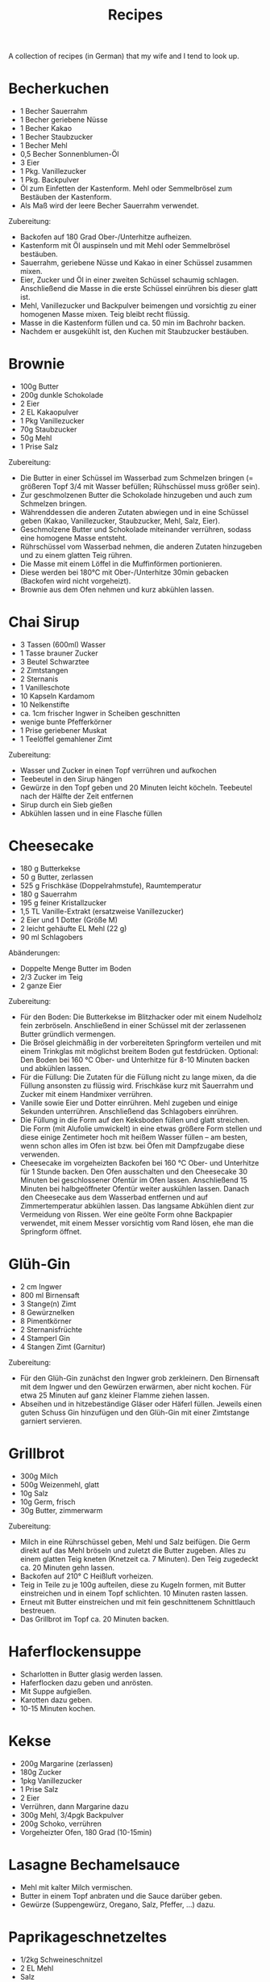 #+TITLE: Recipes

A collection of recipes (in German) that my wife and I tend to look up.

* Becherkuchen

- 1 Becher Sauerrahm
- 1 Becher geriebene Nüsse
- 1 Becher Kakao
- 1 Becher Staubzucker
- 1 Becher Mehl
- 0,5 Becher Sonnenblumen-Öl
- 3 Eier
- 1 Pkg. Vanillezucker
- 1 Pkg. Backpulver
- Öl zum Einfetten der Kastenform. Mehl oder Semmelbrösel zum Bestäuben der
  Kastenform.
- Als Maß wird der leere Becher Sauerrahm verwendet.

Zubereitung:

- Backofen auf 180 Grad Ober-/Unterhitze aufheizen.
- Kastenform mit Öl auspinseln und mit Mehl oder Semmelbrösel bestäuben.
- Sauerrahm, geriebene Nüsse und Kakao in einer Schüssel zusammen mixen.
- Eier, Zucker und Öl in einer zweiten Schüssel schaumig schlagen. Anschließend
  die Masse in die erste Schüssel einrühren bis dieser glatt ist.
- Mehl, Vanillezucker und Backpulver beimengen und vorsichtig zu einer homogenen
  Masse mixen. Teig bleibt recht flüssig.
- Masse in die Kastenform füllen und ca. 50 min im Bachrohr backen.
- Nachdem er ausgekühlt ist, den Kuchen mit Staubzucker bestäuben.

* Brownie

- 100g Butter
- 200g dunkle Schokolade
- 2 Eier
- 2 EL Kakaopulver
- 1 Pkg Vanillezucker
- 70g Staubzucker
- 50g Mehl
- 1 Prise Salz

Zubereitung:

- Die Butter in einer Schüssel im Wasserbad zum Schmelzen bringen (= größeren
  Topf 3/4 mit Wasser befüllen; Rühschüssel muss größer sein).
- Zur geschmolzenen Butter die Schokolade hinzugeben und auch zum Schmelzen
  bringen.
- Währenddessen die anderen Zutaten abwiegen und in eine Schüssel geben (Kakao,
  Vanillezucker, Staubzucker, Mehl, Salz, Eier).
- Geschmolzene Butter und Schokolade miteinander verrühren, sodass eine homogene
  Masse entsteht.
- Rührschüssel vom Wasserbad nehmen, die anderen Zutaten hinzugeben und zu einem
  glatten Teig rühren.
- Die Masse mit einem Löffel in die Muffinförmen portionieren.
- Diese werden bei 180°C mit Ober-/Unterhitze 30min gebacken (Backofen wird
  nicht vorgeheizt).
- Brownie aus dem Ofen nehmen und kurz abkühlen lassen.

* Chai Sirup

- 3 Tassen (600ml) Wasser
- 1 Tasse brauner Zucker
- 3 Beutel Schwarztee
- 2 Zimtstangen
- 2 Sternanis
- 1 Vanilleschote
- 10 Kapseln Kardamom
- 10 Nelkenstifte
- ca. 1cm frischer Ingwer in Scheiben geschnitten
- wenige bunte Pfefferkörner
- 1 Prise geriebener Muskat
- 1 Teelöffel gemahlener Zimt

Zubereitung:

- Wasser und Zucker in einen Topf verrühren und aufkochen
- Teebeutel in den Sirup hängen
- Gewürze in den Topf geben und 20 Minuten leicht köcheln. Teebeutel nach der
  Hälfte der Zeit entfernen
- Sirup durch ein Sieb gießen
- Abkühlen lassen und in eine Flasche füllen

* Cheesecake

- 180 g Butterkekse
- 50 g Butter, zerlassen
- 525 g Frischkäse (Doppelrahmstufe), Raumtemperatur
- 180 g Sauerrahm
- 195 g feiner Kristallzucker
- 1,5 TL Vanille-Extrakt (ersatzweise Vanillezucker)
- 2 Eier und 1 Dotter (Größe M)
- 2 leicht gehäufte EL Mehl (22 g)
- 90 ml Schlagobers

Abänderungen:

- Doppelte Menge Butter im Boden
- 2/3 Zucker im Teig
- 2 ganze Eier

Zubereitung:

- Für den Boden: Die Butterkekse im Blitzhacker oder mit einem Nudelholz fein
  zerbröseln. Anschließend in einer Schüssel mit der zerlassenen Butter
  gründlich vermengen.
- Die Brösel gleichmäßig in der vorbereiteten Springform verteilen und mit einem
  Trinkglas mit möglichst breitem Boden gut festdrücken. Optional: Den Boden bei
  160 °C Ober- und Unterhitze für 8-10 Minuten backen und abkühlen lassen.
- Für die Füllung: Die Zutaten für die Füllung nicht zu lange mixen, da die
  Füllung ansonsten zu flüssig wird. Frischkäse kurz mit Sauerrahm und Zucker
  mit einem Handmixer verrühren.
- Vanille sowie Eier und Dotter einrühren. Mehl zugeben und einige Sekunden
  unterrühren. Anschließend das Schlagobers einrühren.
- Die Füllung in die Form auf den Keksboden füllen und glatt streichen. Die Form
  (mit Alufolie umwickelt) in eine etwas größere Form stellen und diese einige
  Zentimeter hoch mit heißem Wasser füllen – am besten, wenn schon alles im Ofen
  ist bzw. bei Öfen mit Dampfzugabe diese verwenden.
- Cheesecake im vorgeheizten Backofen bei 160 °C Ober- und Unterhitze für 1
  Stunde backen. Den Ofen ausschalten und den Cheesecake 30 Minuten bei
  geschlossener Ofentür im Ofen lassen. Anschließend 15 Minuten bei
  halbgeöffneter Ofentür weiter auskühlen lassen. Danach den Cheesecake aus dem
  Wasserbad entfernen und auf Zimmertemperatur abkühlen lassen. Das langsame
  Abkühlen dient zur Vermeidung von Rissen. Wer eine geölte Form ohne Backpapier
  verwendet, mit einem Messer vorsichtig vom Rand lösen, ehe man die Springform
  öffnet.

* Glüh-Gin

- 2 cm Ingwer
- 800 ml Birnensaft
- 3 Stange(n) Zimt
- 8 Gewürznelken
- 8 Pimentkörner
- 2 Sternanisfrüchte
- 4 Stamperl Gin
- 4 Stangen Zimt (Garnitur)

Zubereitung:

- Für den Glüh-Gin zunächst den Ingwer grob zerkleinern. Den Birnensaft mit dem
  Ingwer und den Gewürzen erwärmen, aber nicht kochen. Für etwa 25 Minuten auf
  ganz kleiner Flamme ziehen lassen.
- Abseihen und in hitzebeständige Gläser oder Häferl füllen. Jeweils einen guten
  Schuss Gin hinzufügen und den Glüh-Gin mit einer Zimtstange garniert
  servieren.

* Grillbrot

- 300g Milch
- 500g Weizenmehl, glatt
- 10g Salz
- 10g Germ, frisch
- 30g Butter, zimmerwarm

Zubereitung:

- Milch in eine Rührschüssel geben, Mehl und Salz beifügen. Die Germ direkt auf
  das Mehl bröseln und zuletzt die Butter zugeben. Alles zu einem glatten Teig
  kneten (Knetzeit ca. 7 Minuten). Den Teig zugedeckt ca. 20 Minuten gehn
  lassen.
- Backofen auf 210° C Heißluft vorheizen.
- Teig in Teile zu je 100g aufteilen, diese zu Kugeln formen, mit Butter
  einstreichen und in einem Topf schlichten. 10 Minuten rasten lassen.
- Erneut mit Butter einstreichen und mit fein geschnittenem Schnittlauch
  bestreuen.
- Das Grillbrot im Topf ca. 20 Minuten backen.

* Haferflockensuppe

- Scharlotten in Butter glasig werden lassen.
- Haferflocken dazu geben und anrösten.
- Mit Suppe aufgießen.
- Karotten dazu geben.
- 10-15 Minuten kochen.

* Kekse

- 200g Margarine (zerlassen)
- 180g Zucker
- 1pkg Vanillezucker
- 1 Prise Salz
- 2 Eier
- Verrühren, dann Margarine dazu
- 300g Mehl, 3/4pgk Backpulver
- 200g Schoko, verrühren
- Vorgeheizter Ofen, 180 Grad (10-15min)

* Lasagne Bechamelsauce

- Mehl mit kalter Milch vermischen.
- Butter in einem Topf anbraten und die Sauce darüber geben.
- Gewürze (Suppengewürz, Oregano, Salz, Pfeffer, ...) dazu.

* Paprikageschnetzeltes

- 1/2kg Schweineschnitzel
- 2 EL Mehl
- Salz
- gemahlenen Pfeffer
- 2 Zwiebeln
- 1 grüner Paprika
- 1 roter Paprika
- 2 EL Öl
- 1 EL Paprika edelsüß
- 1/8l Sahne
- 1/8l Suppenbrühe
- 2 EL Tomatenmark

Zubereitung:

- Das Fleisch waschen, Trockentupfen und in dünne Streifen schneiden (ca 1/2 cm
  dick).
- Mehl mit etwas Salz und Pfeffer vermischen und das Fleisch darin wenden.
- Zwiebeln schälen und in Ringe schneiden.
- Die beiden Paprikaschoten eintstielen, entkernen, waschen und in Streifen
  schneiden.
- Das geschnittene Schweinefleisch bei mittlerer Hitze in heißem Öl kräftig von
  allen Seiten anbraten.
- Zweibelringe und Paprikastreifen zufügen und andünsten.
- Paprikapulver darüber streuen und kurz verrühren.
- Obers und die Suppenbrühe zufügen, verrühren und zugedeckt bei schwacher Hitze
  ca. 20 Minuten köcheln.
- Das Tomatenmark einrühren und mit Salz und Pfeffer abschmecken.
- Geschnetzeltes mit Reis, Nudeln oder Röstis servieren.

* Schmarn

** Variante Herd (1 Person)

- 200g-250g Mehl griffig
- 1-2 Eier
- 200ml Mineralwasser
- 1 TL Zucker
- 1 TL Salz
- Verrühren
- Anbraten

** Variante Dampfgarer (2 Personen)

https://www.youtube.com/watch?v=47akp5h5_u0

- Rosinen in Wasser
- 250ml Milch
- 150g Mehl
- Teig glatt rühren
- 6 Eier
- 1 Packung Vanillezucker
- etwas Salz
- Eier kurz durchrühren
- tiefes Backblech vorwärmen und mit Butter einschmieren
- Teig in heißes Backblech, Rosinen dazu
- 200 Grad 25% Dampf 16 Minuten backen

* Topfenkuchen

- 3 Eier
- 2 Packungen Vanillepuddingpulver
- 1 Packung Vanillezucker
- 500g Topfen
- 250g Zucker
- Durchmixen
- 250g zerlassene Butter
- Bei 180 Grad 35-40 Minuten goldbraun backen

* Vollkornbrot

- 500 ml warmes Wasser
- 1 Würfel Germ
- 30 dag Dinkelvollkornmehl
- 20 dag Weizenvollkornmehl
- 5 El Balsamico-Essig
- 15 dag Kerne (Sonnenblumen-, Kürbiskerne, evtl. Nüsse)
- 1 1/2 Tl Salz

Zubereitung

- Germ im warmen Wasser völlig auflösen.
- Zuerst Dinkelvollkornmehl dazugeben und glatt rühren, dann Weizenvollkornmehl
  einrühren.
- Essig und Salz beifügen und die Kerne unterheben.
- Kastenform befetten und bemehlen.
- Bei 180 Grad bei Ober- und Unterhitze eine Stunde backen.
